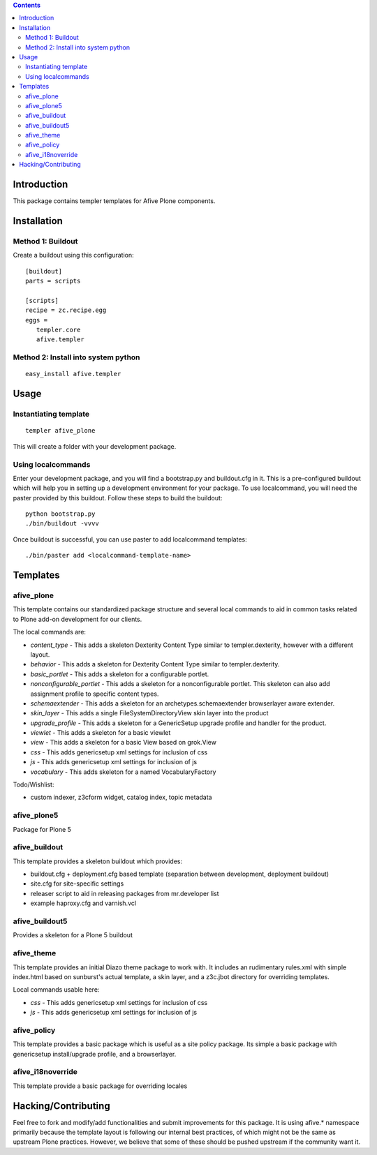 .. contents::

Introduction
============

This package contains templer templates for Afive Plone components.

Installation
=============

Method 1: Buildout
-------------------

Create a buildout using this configuration::

  [buildout]
  parts = scripts

  [scripts]
  recipe = zc.recipe.egg
  eggs = 
     templer.core
     afive.templer

Method 2: Install into system python
------------------------------------

::

  easy_install afive.templer


Usage
=====

Instantiating template
----------------------

::

  templer afive_plone

This will create a folder with your development package.

Using localcommands
--------------------

Enter your development package, and you will find a bootstrap.py and
buildout.cfg in it. This is a pre-configured buildout which will help you in
setting up a development environment for your package. To use localcommand, you
will need the paster provided by this buildout. Follow these steps to build the
buildout::

  python bootstrap.py
  ./bin/buildout -vvvv

Once buildout is successful, you can use paster to add localcommand templates::

  ./bin/paster add <localcommand-template-name>

Templates
==========

afive_plone
------------

This template contains our standardized package structure and several local
commands to aid in common tasks related to Plone add-on development for
our clients. 

The local commands are:

* *content_type* - This adds a skeleton Dexterity Content Type similar to
  templer.dexterity, however with a different layout.

* *behavior* - This adds a skeleton for Dexterity Content Type similar to
  templer.dexterity.

* *basic_portlet* - This adds a skeleton for a configurable portlet.

* *nonconfigurable_portlet* - This adds a skeleton for a nonconfigurable
  portlet. This skeleton can also add assignment profile to specific content
  types.

* *schemaextender* - This adds a skeleton for an archetypes.schemaextender
  browserlayer aware extender.

* *skin_layer* - This adds a single FileSystemDirectoryView skin layer into 
  the product

* *upgrade_profile* - This adds a skeleton for a GenericSetup upgrade profile
  and handler for the product.

* *viewlet* - This adds a skeleton for a basic viewlet

* *view* - This adds a skeleton for a basic View based on grok.View

* *css* - This adds genericsetup xml settings for inclusion of css

* *js* - This adds genericsetup xml settings for inclusion of js

* *vocabulary* - This adds skeleton for a named VocabularyFactory

Todo/Wishlist:

* custom indexer, z3cform widget, catalog index,  topic metadata


afive_plone5
------------
Package for Plone 5 


afive_buildout
--------------

This template provides a skeleton buildout which provides:

* buildout.cfg + deployment.cfg based template (separation between
  development, deployment buildout)

* site.cfg for site-specific settings

* releaser script to aid in releasing packages from mr.developer list

* example haproxy.cfg and varnish.vcl


afive_buildout5
---------------

Provides a skeleton for a Plone 5 buildout


afive_theme
------------

This template provides an initial Diazo theme package to work with. It includes
an rudimentary rules.xml with simple index.html based on sunburst's actual
template, a skin layer, and a z3c.jbot directory for overriding templates.

Local commands usable here:

* *css* - This adds genericsetup xml settings for inclusion of css

* *js* - This adds genericsetup xml settings for inclusion of js


afive_policy
-------------

This template provides a basic package which is useful as a site policy
package. Its simple a basic package with genericsetup install/upgrade profile,
and a browserlayer.

afive_i18noverride
-------------------

This template provide a basic package for overriding locales

Hacking/Contributing
=====================

Feel free to fork and modify/add functionalities and submit improvements for
this package. It is using afive.* namespace primarily because the template
layout is following our internal best practices, of which might not be the 
same as upstream Plone practices. However, we believe that some of these should
be pushed upstream if the community want it.
